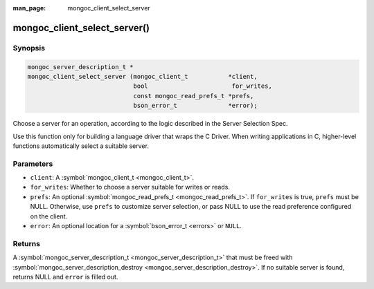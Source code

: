 :man_page: mongoc_client_select_server

mongoc_client_select_server()
=============================

Synopsis
--------

.. code-block:: none

  mongoc_server_description_t *
  mongoc_client_select_server (mongoc_client_t           *client,
                               bool                       for_writes,
                               const mongoc_read_prefs_t *prefs,
                               bson_error_t              *error);

Choose a server for an operation, according to the logic described in the Server Selection Spec.

Use this function only for building a language driver that wraps the C Driver. When writing applications in C, higher-level functions automatically select a suitable server.

Parameters
----------

* ``client``: A :symbol:`mongoc_client_t <mongoc_client_t>`.
* ``for_writes``: Whether to choose a server suitable for writes or reads.
* ``prefs``: An optional :symbol:`mongoc_read_prefs_t <mongoc_read_prefs_t>`. If ``for_writes`` is true, ``prefs`` must be NULL. Otherwise, use ``prefs`` to customize server selection, or pass NULL to use the read preference configured on the client.
* ``error``: An optional location for a :symbol:`bson_error_t <errors>` or ``NULL``.

Returns
-------

A :symbol:`mongoc_server_description_t <mongoc_server_description_t>` that must be freed with :symbol:`mongoc_server_description_destroy <mongoc_server_description_destroy>`. If no suitable server is found, returns NULL and ``error`` is filled out.

